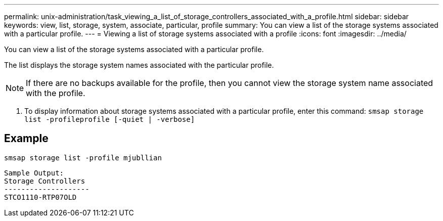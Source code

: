 ---
permalink: unix-administration/task_viewing_a_list_of_storage_controllers_associated_with_a_profile.html
sidebar: sidebar
keywords: view, list, storage, system, associate, particular, profile
summary: You can view a list of the storage systems associated with a particular profile.
---
= Viewing a list of storage systems associated with a profile
:icons: font
:imagesdir: ../media/

[.lead]
You can view a list of the storage systems associated with a particular profile.

The list displays the storage system names associated with the particular profile.

NOTE: If there are no backups available for the profile, then you cannot view the storage system name associated with the profile.

. To display information about storage systems associated with a particular profile, enter this command: `smsap storage list -profileprofile [-quiet | -verbose]`

== Example

----
smsap storage list -profile mjubllian
----

----
Sample Output:
Storage Controllers
--------------------
STCO1110-RTP07OLD
----
